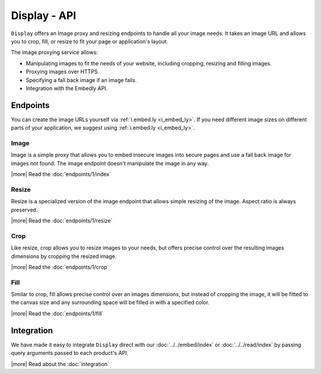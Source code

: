 Display - API
=============

``Display`` offers an Image proxy and resizing endpoints to handle all your
image needs. It takes an image URL and allows you to crop, fill, or resize to
fit your page or application's layout.

The image proxying service allows:

* Manipulating images to fit the needs of your website, including cropping,
  resizing and filling images.
* Proxying images over HTTPS.
* Specifying a fall back image if an image fails.
* Integration with the Embedly API.

Endpoints
---------
You can create the image URLs yourself via :ref:`i.embed.ly <i_embed_ly>`.
If you need different image sizes on different parts of your application,
we suggest using :ref:`i.embed.ly <i_embed_ly>`.

Image
^^^^^

Image is a simple proxy that allows you to embed insecure images into secure
pages and use a fall back image for images not found. The image endpoint
doesn't manipulate the image in any way.

|more| Read the :doc:`endpoints/1/index`

Resize
^^^^^^

Resize is a specialized version of the image endpoint that allows simple
resizing of the image. Aspect ratio is always preserved.

|more| Read the :doc:`endpoints/1/resize`

Crop
^^^^

Like resize, crop allows you to resize images to your needs, but offers precise
control over the resulting images dimensions by cropping the resized image.

|more| Read the :doc:`endpoints/1/crop`

Fill
^^^^

Similar to crop, fill allows precise control over an images dimensions, but
instead of cropping the image, it will be fitted to the canvas size and any
surrounding space will be filled in with a specified color.

|more| Read the :doc:`endpoints/1/fill`


Integration
-----------
We have made it easy to integrate ``Display`` direct with our 
:doc:`../../embed/index` or :doc:`../../read/index` by passing
query arguments passed to each product's API.

|more| Read about the :doc:`integration`
